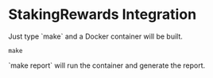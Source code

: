 #+STARTUP: SHOWEVERYTHING
* StakingRewards Integration

Just type `make` and a Docker container will be built. 
#+BEGIN_SRC
make
#+END_SRC

`make report` will run the container and generate the report.

